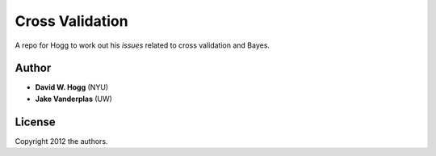 Cross Validation
================

A repo for Hogg to work out his *issues* related to cross validation and Bayes.

Author
------

- **David W. Hogg** (NYU)
- **Jake Vanderplas** (UW)

License
-------

Copyright 2012 the authors.

